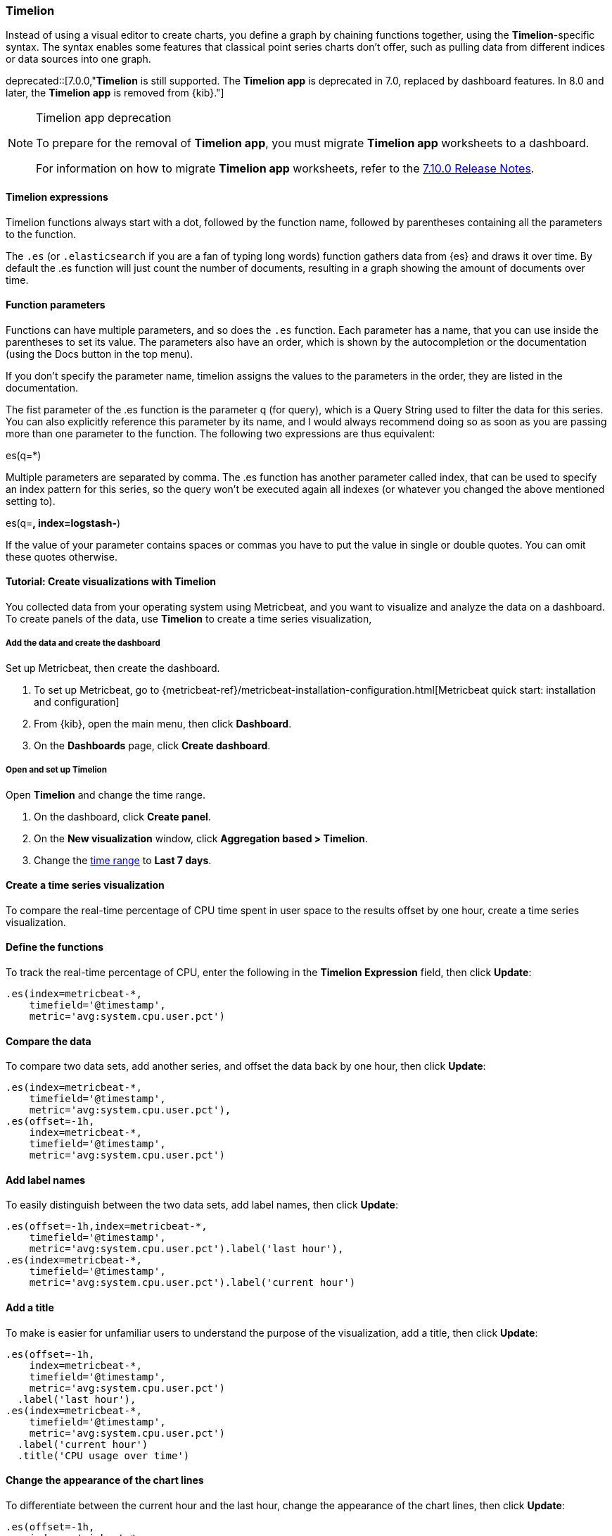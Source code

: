 [[timelion]]
=== Timelion

Instead of using a visual editor to create charts, you define a graph by chaining functions together, using the *Timelion*-specific syntax. 
The syntax enables some features that classical point series charts don't offer, such as pulling data from different indices or data sources into one graph.

deprecated::[7.0.0,"*Timelion* is still supported. The *Timelion app* is deprecated in 7.0, replaced by
dashboard features. In 8.0 and later, the *Timelion app* is removed from {kib}."]

[NOTE]
====
Timelion app deprecation

To prepare for the removal of *Timelion app*, you must migrate *Timelion app* worksheets to a dashboard.

For information on how to migrate *Timelion app* worksheets, refer to the 
link:https://www.elastic.co/guide/en/kibana/7.10/release-notes-7.10.0.html#deprecation-v7.10.0[7.10.0 Release Notes].
====

[float]
==== Timelion expressions

Timelion functions always start with a dot, followed by the function name, followed by parentheses containing all the parameters to the function.

The `.es` (or `.elasticsearch` if you are a fan of typing long words) function gathers data from {es} and draws it over time. By default the .es function will just count the number of documents, resulting in a graph showing the amount of documents over time.

[float]
==== Function parameters

Functions can have multiple parameters, and so does the `.es` function. Each parameter has a name, that you can use inside the parentheses to set its value. The parameters also have an order, which is shown by the autocompletion or the documentation (using the Docs button in the top menu).

If you don't specify the parameter name, timelion assigns the values to the parameters in the order, they are listed in the documentation.

The fist parameter of the .es function is the parameter q (for query), which is a Query String used to filter the data for this series. You can also explicitly reference this parameter by its name, and I would always recommend doing so as soon as you are passing more than one parameter to the function. The following two expressions are thus equivalent:

.es(*)
.es(q=*)

Multiple parameters are separated by comma. The .es function has another parameter called index, that can be used to specify an index pattern for this series, so the query won't be executed again all indexes (or whatever you changed the above mentioned setting to).

.es(q=*, index=logstash-*)

If the value of your parameter contains spaces or commas you have to put the value in single or double quotes. You can omit these quotes otherwise.

.es(q='some query', index=logstash-*)


[float]
==== Tutorial: Create visualizations with Timelion 

You collected data from your operating system using Metricbeat, and you want to visualize and analyze the data on a dashboard. To create panels of the data, use *Timelion* to 
create a time series visualization, 

[float]
===== Add the data and create the dashboard

Set up Metricbeat, then create the dashboard.

. To set up Metricbeat, go to {metricbeat-ref}/metricbeat-installation-configuration.html[Metricbeat quick start: installation and configuration]

. From {kib}, open the main menu, then click *Dashboard*.

. On the *Dashboards* page, click *Create dashboard*.

[float]
===== Open and set up Timelion

Open *Timelion* and change the time range. 

. On the dashboard, click *Create panel*.

. On the *New visualization* window, click *Aggregation based > Timelion*.

. Change the <<set-time-filter,time range>> to *Last 7 days*.

[float]
[[timelion-tutorial-create-time-series-visualizations]]
==== Create a time series visualization

To compare the real-time percentage of CPU time spent in user space to the results offset by one hour, create a time series visualization.

[float]
[[define-the-functions]]
==== Define the functions

To track the real-time percentage of CPU, enter the following in the *Timelion Expression* field, then click *Update*:

[source,text]
----------------------------------
.es(index=metricbeat-*,
    timefield='@timestamp',
    metric='avg:system.cpu.user.pct')
----------------------------------

[float]
[[compare-the-data]]
==== Compare the data

To compare two data sets, add another series, and offset the data back by one hour, then click *Update*:

[source,text]
----------------------------------
.es(index=metricbeat-*,
    timefield='@timestamp',
    metric='avg:system.cpu.user.pct'),
.es(offset=-1h,
    index=metricbeat-*,
    timefield='@timestamp',
    metric='avg:system.cpu.user.pct')
----------------------------------

[float]
[[add-label-names]]
==== Add label names

To easily distinguish between the two data sets, add label names, then click *Update*:

[source,text]
----------------------------------
.es(offset=-1h,index=metricbeat-*,
    timefield='@timestamp',
    metric='avg:system.cpu.user.pct').label('last hour'),
.es(index=metricbeat-*,
    timefield='@timestamp',
    metric='avg:system.cpu.user.pct').label('current hour')
----------------------------------

[float]
[[add-a-title]]
==== Add a title

To make is easier for unfamiliar users to understand the purpose of the visualization, add a title, then click *Update*:

[source,text]
----------------------------------
.es(offset=-1h,
    index=metricbeat-*,
    timefield='@timestamp',
    metric='avg:system.cpu.user.pct')
  .label('last hour'),
.es(index=metricbeat-*,
    timefield='@timestamp',
    metric='avg:system.cpu.user.pct')
  .label('current hour')
  .title('CPU usage over time')
----------------------------------

[float]
[[change-the-chart-type]]
==== Change the appearance of the chart lines

To differentiate between the current hour and the last hour, change the appearance of the chart lines, then click *Update*:

[source,text]
----------------------------------
.es(offset=-1h,
    index=metricbeat-*,
    timefield='@timestamp',
    metric='avg:system.cpu.user.pct')
  .label('last hour')
  .lines(fill=1,width=0.5),
.es(index=metricbeat-*,
    timefield='@timestamp',
    metric='avg:system.cpu.user.pct')
  .label('current hour')
  .title('CPU usage over time')
----------------------------------

[float]
[[change-the-line-colors]]
==== Change the line colors

*Timelion* supports standard color names, hexadecimal values, or a color schema for grouped data.

To make the first data series stand out, change the line colors, then click *Update*:

[source,text]
----------------------------------
.es(offset=-1h,
    index=metricbeat-*,
    timefield='@timestamp',
    metric='avg:system.cpu.user.pct')
  .label('last hour')
  .lines(fill=1,width=0.5)
  .color(gray),
.es(index=metricbeat-*,
    timefield='@timestamp',
    metric='avg:system.cpu.user.pct')
  .label('current hour')
  .title('CPU usage over time')
  .color(#1E90FF)
----------------------------------

[float]
[[make-adjustments-to-the-legend]]
==== Adjust the legend

Move the legend to the north west position  with two columns, then click *Update*:

[source,text]
----------------------------------
.es(offset=-1h,
    index=metricbeat-*,
    timefield='@timestamp',
    metric='avg:system.cpu.user.pct')
  .label('last hour')
  .lines(fill=1,width=0.5)
  .color(gray),
.es(index=metricbeat-*,
    timefield='@timestamp',
    metric='avg:system.cpu.user.pct')
  .label('current hour')
  .title('CPU usage over time')
  .color(#1E90FF)
  .legend(columns=2, position=nw) <1>
----------------------------------

[role="screenshot"]
image::images/timelion-customize04.png[Final time series visualization]
{nbsp}

[float]
==== Save the panel

Save and add the panel to the dashboard.

. From the toolbar, click *Save*.

. Enter the *Title* and optional *Description*. 

. From the *Tags* drop down, select any applicable tags. 

. Select *Add to Dashboard after saving*.

. Click *Save and return*.

[float]
[[timelion-tutorial-create-visualizations-with-mathematical-functions]]
=== Visualize the inbound and outbound network traffic

To create a visualization for inbound and outbound network traffic, use mathematical functions.

[float]
[[mathematical-functions-define-functions]]
==== Define the functions

To start tracking the inbound and outbound network traffic, enter the following in the *Timelion Expression* field, then click *Update*:

[source,text]
----------------------------------
.es(index=metricbeat*,
    timefield=@timestamp,
    metric=max:system.network.in.bytes)
----------------------------------

[float]
[[mathematical-functions-plot-change]]
==== Plot the rate of change

To easily monitor the inbound traffic, plots the change in values over time, then click *Update*:

[source,text]
----------------------------------
.es(index=metricbeat*,
    timefield=@timestamp,
    metric=max:system.network.in.bytes)
  .derivative()
----------------------------------

Add a similar calculation for outbound traffic, then click *Update*:

[source,text]
----------------------------------
.es(index=metricbeat*,
    timefield=@timestamp,
    metric=max:system.network.in.bytes)
  .derivative(),
.es(index=metricbeat*,
    timefield=@timestamp,
    metric=max:system.network.out.bytes)
  .derivative()
  .multiply(-1) <1>
----------------------------------

<1> `.multiply(-1)` converts the outbound network traffic to a negative value since the outbound network traffic is leaving your machine.
`.multiply()` multiplies the data series by a number, the result of a data series, or a list of data series. 

[float]
[[mathematical-functions-convert-data]]
==== Change the data metric

To make the data easier to analyze, change the data metric from `bytes` to `megabytes`, then click *Update*:

[source,text]
----------------------------------
.es(index=metricbeat*,
    timefield=@timestamp,
    metric=max:system.network.in.bytes)
  .derivative()
  .divide(1048576),
.es(index=metricbeat*,
    timefield=@timestamp,
    metric=max:system.network.out.bytes)
  .derivative()
  .multiply(-1)
  .divide(1048576) <1>
----------------------------------

<1> `.divide()` accepts the same input as `.multiply()`, then divides the data series by the defined divisor.

[float]
[[mathematical-functions-add-labels]]
==== Customize and format the visualization

Customize and format the visualization using the following functions, then click *Update*:

[source,text]
----------------------------------
.es(index=metricbeat*,
    timefield=@timestamp,
    metric=max:system.network.in.bytes)
  .derivative()
  .divide(1048576)
  .lines(fill=2, width=1)
  .color(green)
  .label("Inbound traffic")         
  .title("Network traffic (MB/s)"), 
.es(index=metricbeat*,
    timefield=@timestamp,
    metric=max:system.network.out.bytes)
  .derivative()
  .multiply(-1)
  .divide(1048576)
  .lines(fill=2, width=1)           
  .color(blue)                     
  .label("Outbound traffic")
  .legend(columns=2, position=nw)
----------------------------------

[role="screenshot"]
image::images/timelion-math05.png[Final visualization that displays inbound and outbound network traffic]
{nbsp}

[float]
==== Save the panel

Save and add the panel to the dashboard.

. From the toolbar, click *Save*.

. Enter the *Title* and optional *Description*. 

. From the *Tags* drop down, select any applicable tags. 

. Select *Add to Dashboard after saving*.

. Click *Save and return*.

[float]
[[timelion-tutorial-create-visualizations-withconditional-logic-and-tracking-trends]]
=== Detect outliers and discover patterns over time

To easily detect outliers and discover patterns over time, modify the time series data with conditional logic and create a trend with a moving average.

With Timelion conditional logic, you can use the following operator values to compare your data:

[horizontal]
`eq`:: equal
`ne`:: not equal
`lt`:: less than
`lte`:: less than or equal to
`gt`:: greater than
`gte`:: greater than or equal to

[float]
[[conditional-define-functions]]
==== Define the functions

To chart the maximum value of `system.memory.actual.used.bytes`, enter the following in the *Timelion Expression* field, then click *Update*:

[source,text]
----------------------------------
.es(index=metricbeat-*,
    timefield='@timestamp',
    metric='max:system.memory.actual.used.bytes')
----------------------------------

[float]
[[conditional-track-memory]]
==== Track used memory

To track the amount of memory used, create two thresholds, then click *Update*:

[source,text]
----------------------------------
.es(index=metricbeat-*,
    timefield='@timestamp',
    metric='max:system.memory.actual.used.bytes'),
.es(index=metricbeat-*,
    timefield='@timestamp',
    metric='max:system.memory.actual.used.bytes')
  .if(gt,                             <1>
      11300000000,                    <2>
      .es(index=metricbeat-*,
          timefield='@timestamp',
          metric='max:system.memory.actual.used.bytes'),
      null)
    .label('warning')
    .color('#FFCC11'),
.es(index=metricbeat-*,
    timefield='@timestamp',
    metric='max:system.memory.actual.used.bytes')
  .if(gt,
      11375000000,
      .es(index=metricbeat-*,
          timefield='@timestamp',
          metric='max:system.memory.actual.used.bytes'),
      null)
  .label('severe')
  .color('red')
----------------------------------

<1> `if()` compares each point to a number. When the condition is `true`, adjust the styling. When the condition is `false`, use the default styling.

<2> *Timelion* conditional logic for the _greater than_ operator. In this example, the warning threshold is 11.3GB (`11300000000`), 
and the severe threshold is 11.375GB (`11375000000`). If the threshold values are too high or low for your machine, adjust the values.

[float]
[[conditional-determine-trend]]
==== Determine the trend

To determine the trend, create a new data series, then click *Update*:

[source,text]
----------------------------------
.es(index=metricbeat-*,
    timefield='@timestamp',
    metric='max:system.memory.actual.used.bytes'),
.es(index=metricbeat-*,
    timefield='@timestamp',
    metric='max:system.memory.actual.used.bytes')
  .if(gt,11300000000,
      .es(index=metricbeat-*,
          timefield='@timestamp',
          metric='max:system.memory.actual.used.bytes'),
      null)
      .label('warning')
      .color('#FFCC11'),
.es(index=metricbeat-*,
    timefield='@timestamp',
    metric='max:system.memory.actual.used.bytes')
  .if(gt,11375000000,
      .es(index=metricbeat-*,
          timefield='@timestamp',
          metric='max:system.memory.actual.used.bytes'),
      null).
      label('severe')
      .color('red'),
.es(index=metricbeat-*,
    timefield='@timestamp',
    metric='max:system.memory.actual.used.bytes')
  .mvavg(10) <1>
----------------------------------

<1> `mvavg()` calculates the moving average over a specified period of time. 
In this example, `.mvavg(10)` creates a moving average with a window of 10 data points.

[float]
[[conditional-format-visualization]]
==== Customize and format the visualization

Customize and format the visualization using the following functions, then click *Update*:

[source,text]
----------------------------------
.es(index=metricbeat-*,
    timefield='@timestamp',
    metric='max:system.memory.actual.used.bytes')
  .label('max memory')                    <1>
  .title('Memory consumption over time'), <2>
.es(index=metricbeat-*,
    timefield='@timestamp',
    metric='max:system.memory.actual.used.bytes')
  .if(gt,
      11300000000,
      .es(index=metricbeat-*,
          timefield='@timestamp',
          metric='max:system.memory.actual.used.bytes'),
      null)
    .label('warning')
    .color('#FFCC11')                 <3>
    .lines(width=5),                  <4>
.es(index=metricbeat-*,
    timefield='@timestamp',
    metric='max:system.memory.actual.used.bytes')
  .if(gt,
      11375000000,
      .es(index=metricbeat-*,
          timefield='@timestamp',
          metric='max:system.memory.actual.used.bytes'),
      null)
    .label('severe')
    .color('red')
    .lines(width=5),
.es(index=metricbeat-*,
    timefield='@timestamp',
    metric='max:system.memory.actual.used.bytes')
  .mvavg(10)
  .label('mvavg')
  .lines(width=2)
  .color(#5E5E5E)
  .legend(columns=4, position=nw)    <5>
----------------------------------

[role="screenshot"]
image::images/timelion-conditional04.png[Final visualization that displays outliers and patterns over time]
{nbsp}

[float]
==== Save the panel

Save and add the panel to the dashboard.

. From the toolbar, click *Save*.

. Enter the *Title* and optional *Description*. 

. From the *Tags* drop down, select any applicable tags. 

. Select *Add to Dashboard after saving*.

. Click *Save and return*.

For more information about *Timelion* conditions, refer to https://www.elastic.co/blog/timeseries-if-then-else-with-timelion[I have but one .condition()].